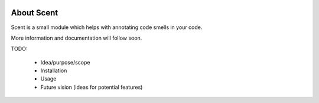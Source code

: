 .. image:: https://circleci.com/gh/maxalbert/scent.svg?style=shield
   :target: https://circleci.com/gh/maxalbert/scent

About Scent
===========

Scent is a small module which helps with annotating code smells in your code.

More information and documentation will follow soon.

TODO:

 - Idea/purpose/scope
 - Installation
 - Usage
 - Future vision (ideas for potential features)
